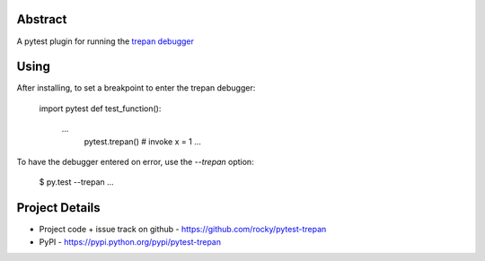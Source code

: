 Abstract
========


A pytest plugin for running the `trepan debugger <https://pypi.python.org/pypi?:action=display&name=trepan>`_


Using
=====

After installing, to set a breakpoint to enter the trepan debugger:

    import pytest
    def test_function():
        ...
         pytest.trepan()    # invoke
	 x = 1
	 ...


To have the debugger entered on error, use the `--trepan` option:

    $ py.test --trepan ...



Project Details
===============

- Project code + issue track on github - https://github.com/rocky/pytest-trepan
- PyPI - https://pypi.python.org/pypi/pytest-trepan

